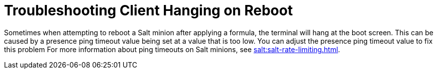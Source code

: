 [[troubleshooting-client-hang]]
= Troubleshooting Client Hanging on Reboot

////
PUT THIS COMMENT AT THE TOP OF TROUBLESHOOTING SECTIONS

Troubleshooting format:

One sentence each:
Cause: What created the problem?
Consequence: What does the user see when this happens?
Fix: What can the user do to fix this problem?
Result: What happens after the user has completed the fix?

If more detailed instructions are required, put them in a "Resolving" procedure:
.Procedure: Resolving Widget Wobbles
. First step
. Another step
. Last step
////

Sometimes when attempting to reboot a Salt minion after applying a formula, the terminal will hang at the boot screen.
This can be caused by a presence ping timeout value being set at a value that is too low.
You can adjust the presence ping timeout value to fix this problem
For more information about ping timeouts on Salt minions, see xref:salt:salt-rate-limiting.adoc[].

